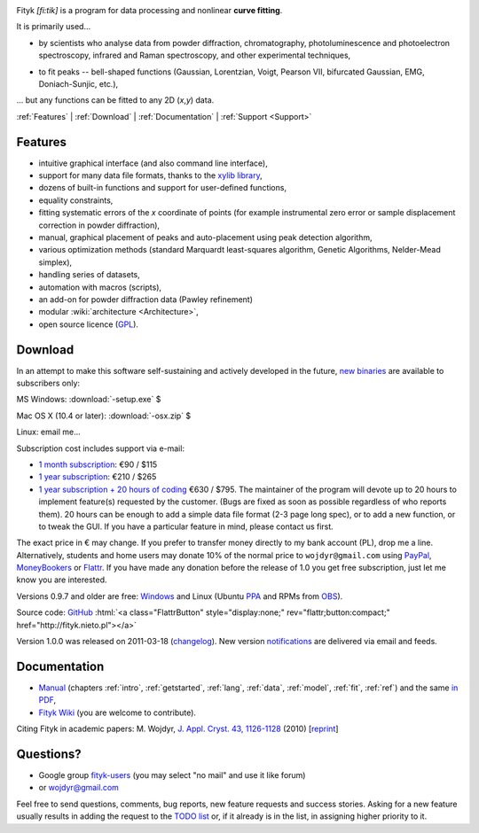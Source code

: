 
.. title:: Fityk --- curve fitting and peak fitting software

.. meta::
   :description: Fityk. Open-source curve-fitting and data analysis software. Linux, Windows, Mac OS X.
   :keywords: curve fitting, peak fitting, software, Voigt, Doniach-Sunjic

.. role:: smallfont
   :class: smallfont

.. role:: html(raw)
   :format: html

.. image:: fityk076.png
   :alt: [screenshot]
   :align: right
   :scale: 50
   :class: screenshot

Fityk *[fi:tik]* is a program for data processing
and nonlinear **curve fitting**.

It is primarily used...

* by scientists who analyse data from powder diffraction, chromatography,
  photoluminescence and photoelectron spectroscopy,
  infrared and Raman spectroscopy, and other experimental techniques,

..

* to fit peaks -- bell-shaped functions (Gaussian, Lorentzian, Voigt,
  Pearson VII, bifurcated Gaussian, EMG, Doniach-Sunjic, etc.),

... but any functions can be fitted to any 2D (*x*,\ *y*) data.

.. _contents:

:ref:`Features` |
:ref:`Download` |
:ref:`Documentation` |
:ref:`Support <Support>`

.. _Features:

Features
========

* intuitive graphical interface (and also command line interface),
* support for many data file formats, thanks to
  the `xylib library <http://xylib.sourceforge.net/>`_,
* dozens of built-in functions and support for user-defined functions,
* equality constraints,
* fitting systematic errors of the *x* coordinate of points (for example
  instrumental zero error or sample displacement correction
  in powder diffraction),
* manual, graphical placement of peaks and auto-placement using peak detection
  algorithm,
* various optimization methods (standard Marquardt least-squares algorithm,
  Genetic Algorithms, Nelder-Mead simplex),
* handling series of datasets,
* automation with macros (scripts),
* an add-on for powder diffraction data (Pawley refinement)
* modular :wiki:`architecture <Architecture>`,
* open source licence (`GPL <http://creativecommons.org/licenses/GPL/2.0/>`_).

.. _Download:

Download
========

In an attempt to make this software self-sustaining and actively
developed in the future,
`new binaries <http://fityk.nieto.pl/subscribers>`_
are available to subscribers only:

|ico-win| MS Windows: :download:`-setup.exe`  $

|ico-osx| Mac OS X (10.4 or later): :download:`-osx.zip`  $

|ico-tux| Linux: email me...

.. raw:: html

   <div class="subscr">

Subscription cost includes support via e-mail:

* `1 month subscription <https://www.plimus.com/jsp/buynow.jsp?contractId=2918496>`_: €90 / $115

* `1 year subscription <https://www.plimus.com/jsp/buynow.jsp?contractId=2918202>`_: €210 / $265

* `1 year subscription + 20 hours of coding <https://www.plimus.com/jsp/buynow.jsp?contractId=2918292>`_ €630 / $795.
  :smallfont:`The maintainer of the program will devote up to 20 hours to
  implement feature(s) requested by the customer.
  (Bugs are fixed as soon as possible regardless of who reports them).
  20 hours can be enough to add a simple data file format (2-3 page long spec),
  or to add a new function, or to tweak the GUI.
  If you have a particular feature in mind, please contact us first.`

.. raw:: html

   <div class="smallfont">

The exact price in € may change. If you prefer to transfer money directly to my bank account (PL), drop me a line.
Alternatively, students and home users may
donate 10% of the normal price to ``wojdyr@gmail.com`` using
`PayPal <https://www.paypal.com/cgi-bin/webscr?cmd=_donations&business=E98FRTPDBQ3L6&lc=US&currency_code=USD&item_name=Fityk>`_,
`MoneyBookers <https://www.moneybookers.com/app/payment.pl?pay_to_email=wojdyr@gmail.com&language=EN&detail1_text=The+amount+can+be+changed+at+the+end+of+the+URL&detail1_description=Fityk&currency=USD&amount=26.5>`_
or `Flattr <https://flattr.com/donation/give/to/wojdyr>`_.
If you have made any donation before the release of 1.0 you get free
subscription, just let me know you are interested.

.. raw:: html

    </div>
    </div>


Versions 0.9.7 and older are free:
`Windows <https://github.com/wojdyr/fityk/downloads>`_
and Linux (Ubuntu PPA_ and RPMs from OBS_).

Source code: `GitHub <https://github.com/wojdyr/fityk>`_
:html:`<a class="FlattrButton" style="display:none;" rev="flattr;button:compact;" href="http://fityk.nieto.pl"></a>`

Version 1.0.0 was released on 2011-03-18
(`changelog <https://github.com/wojdyr/fityk/raw/master/NEWS>`_).
New version `notifications <http://fityk-announce.nieto.pl/>`_
are delivered via email and feeds.

.. _OBS: http://download.opensuse.org/repositories/home://wojdyr/
.. _PPA: https://launchpad.net/~wojdyr/+archive/fityk
.. _debian-xray: http://debian-xray.iit.edu/
.. |ico-win| image:: ico-win.png
.. |ico-tux| image:: ico-tux.png
.. |ico-osx| image:: ico-osx.png

.. _Documentation:

Documentation
=============

* `Manual <fityk-manual.html>`_
  (chapters :ref:`intro`, :ref:`getstarted`, :ref:`lang`, :ref:`data`,
  :ref:`model`, :ref:`fit`, :ref:`ref`)
  and the same `in PDF <http://www.unipress.waw.pl/fityk/fityk-manual.pdf>`_,

* `Fityk Wiki <https://github.com/wojdyr/fityk/wiki>`_
  (you are welcome to contribute).

Citing Fityk in academic papers:
M. Wojdyr,
`J. Appl. Cryst. 43, 1126-1128 <http://dx.doi.org/10.1107/S0021889810030499>`_
(2010)
[`reprint <http://www.unipress.waw.pl/fityk/fityk-JAC-10-reprint.pdf>`_]

.. _Support:

Questions?
==========

* Google group `fityk-users <http://groups.google.com/group/fityk-users/>`_
  (you may select "no mail" and use it like forum)

* or wojdyr@gmail.com

Feel free to send questions, comments, bug reports, new feature requests
and success stories.
Asking for a new feature usually results in adding the request to
the `TODO list <https://github.com/wojdyr/fityk/raw/master/TODO>`_
or, if it already is in the list, in assigning higher priority to it.

.. raw:: html

   <script type="text/javascript"> <!--
   if (window != top) top.location.href = location.href;
   $(document).ready(function(){
     $("#features").hide();
     $("#features").prev().after(
      "<p id='expand_features'><a href=''><span class='h1'>Features</span> &nbsp; <span class='smallfont'>[show]</span></a></p>");
     $("#expand_features a").click(function(event){
       $(this).parent().hide();
       $("#features").show('slow');
       event.preventDefault();
     });

  $('#download a[href*="/subscribers/"]').click(function(event){
    event.preventDefault();
    var reply = prompt("Your password, please.", "")
    if (reply != null)
      location.href = $(this).attr("href") + "?u=" + reply;
  });

     var s = document.createElement('script'), t = document.getElementsByTagName('script')[0];
     s.type = 'text/javascript';
     s.async = true;
     s.src = 'http://api.flattr.com/js/0.6/load.js?mode=auto';
     t.parentNode.insertBefore(s, t);

   });
   //--> </script>


